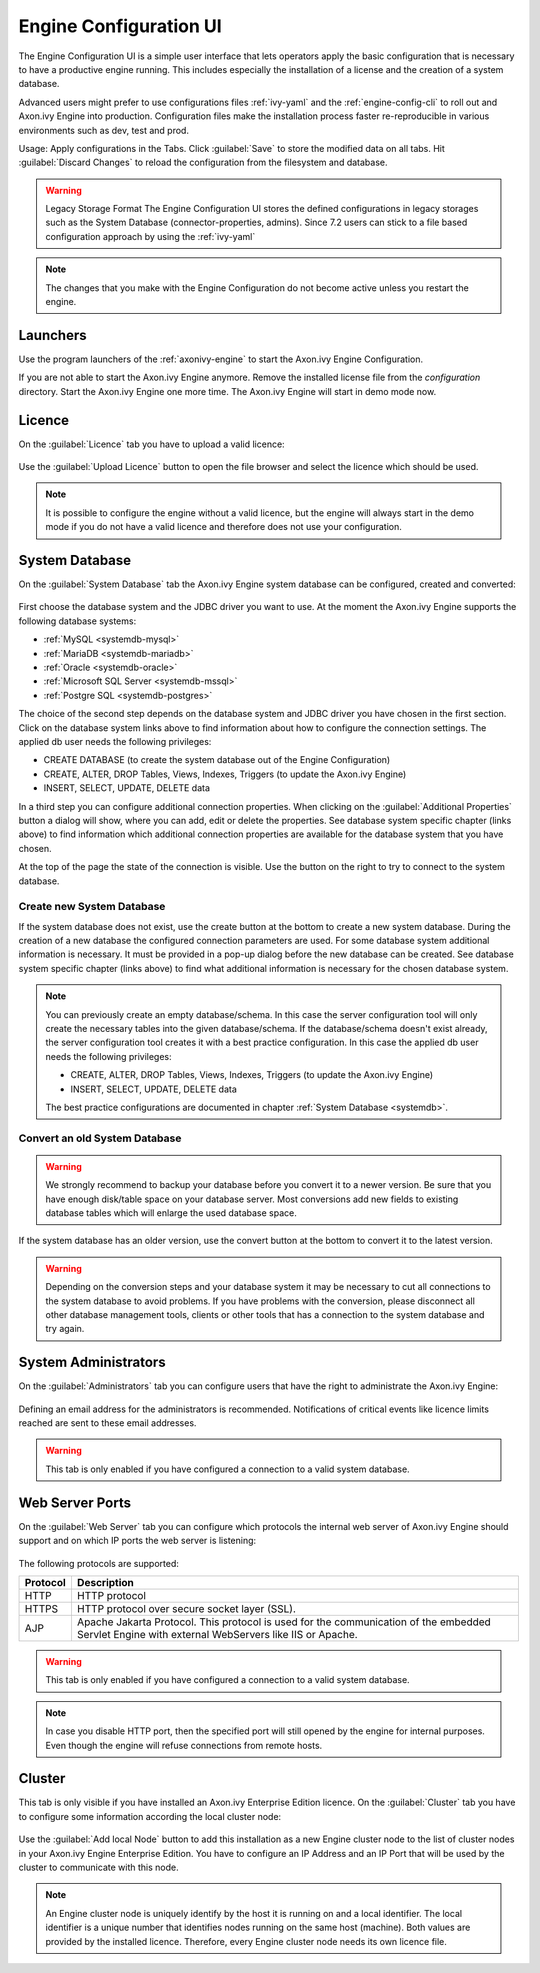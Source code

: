 .. _engine-config-ui:

Engine Configuration UI
=======================

The Engine Configuration UI is a simple user interface that lets operators apply
the basic configuration that is necessary to have a productive engine running.
This includes especially the installation of a license and the creation of a
system database.

Advanced users might prefer to use configurations files :ref:`ivy-yaml` and the
:ref:`engine-config-cli` to roll out and Axon.ivy Engine into production.
Configuration files make the installation process faster re-reproducible in
various environments such as dev, test and prod.

Usage: Apply configurations in the Tabs. Click :guilabel:`Save` to store the
modified data on all tabs. Hit :guilabel:`Discard Changes` to reload the
configuration from the filesystem and database. 

.. warning:: Legacy Storage Format
    The Engine Configuration UI stores the defined configurations in legacy
    storages such as the System Database (connector-properties, admins). Since
    7.2 users can stick to a file based configuration approach by using the
    :ref:`ivy-yaml`

.. note::
    The changes that you make with the Engine Configuration do not become active
    unless you restart the engine.


Launchers
---------

Use the program launchers of the :ref:`axonivy-engine` to start the Axon.ivy Engine
Configuration.

If you are not able to start the Axon.ivy Engine anymore. Remove the installed license
file from the `configuration` directory. Start the Axon.ivy Engine one more time. The
Axon.ivy Engine will start in demo mode now.



Licence
-------

On the :guilabel:`Licence` tab you have to upload a valid licence:

.. figure:: /_images/engine-config-ui/engine-config-ui-licence.png

Use the :guilabel:`Upload Licence` button to open the file browser and select
the licence which should be used. 

.. note::
    It is possible to configure the engine without a valid licence, but the
    engine will always start in the demo mode if you do not have a valid licence
    and therefore does not use your configuration. 


System Database
---------------

On the :guilabel:`System Database` tab the Axon.ivy Engine system database can
be configured, created and converted:

.. figure:: /_images/engine-config-ui/engine-config-ui-system-database.png

First choose the database system and the JDBC driver you want to use. At the
moment the Axon.ivy Engine supports the following database systems:

* :ref:`MySQL <systemdb-mysql>`
* :ref:`MariaDB <systemdb-mariadb>`
* :ref:`Oracle <systemdb-oracle>`
* :ref:`Microsoft SQL Server <systemdb-mssql>`
* :ref:`Postgre SQL <systemdb-postgres>`

The choice of the second step depends on the database system and JDBC driver you
have chosen in the first section. Click on the database system links above to
find information about how to configure the connection settings. The applied db
user needs the following privileges:

* CREATE DATABASE (to create the system database out of the Engine Configuration)
* CREATE, ALTER, DROP Tables, Views, Indexes, Triggers (to update the Axon.ivy Engine)
* INSERT, SELECT, UPDATE, DELETE data

In a third step you can configure additional connection properties. When
clicking on the :guilabel:`Additional Properties` button a dialog will show,
where you can add, edit or delete the properties. See database system specific
chapter (links above) to find information which additional connection properties
are available for the database system that you have chosen.

At the top of the page the state of the connection is visible. Use the button on
the right to try to connect to the system database.


Create new System Database
^^^^^^^^^^^^^^^^^^^^^^^^^^

If the system database does not exist, use the create button at the bottom to
create a new system database. During the creation of a new database the
configured connection parameters are used. For some database system additional
information is necessary. It must be provided in a pop-up dialog before the new
database can be created. See database system specific chapter (links above) to
find what additional information is necessary for the chosen database system. 


.. note::
    You can previously create an empty database/schema. In this case the server
    configuration tool will only create the necessary tables into the given
    database/schema. If the database/schema doesn't exist already, the server
    configuration tool creates it with a best practice configuration. In this
    case the applied db user needs the following privileges:
    
    * CREATE, ALTER, DROP Tables, Views, Indexes, Triggers (to update the
      Axon.ivy Engine)
    * INSERT, SELECT, UPDATE, DELETE data
 
    The best practice configurations are documented in chapter :ref:`System
    Database <systemdb>`.

Convert an old System Database
^^^^^^^^^^^^^^^^^^^^^^^^^^^^^^

.. warning::
    We strongly recommend to backup your database before you convert it to a
    newer version. Be sure that you have enough disk/table space on your
    database server. Most conversions add new fields to existing database tables
    which will enlarge the used database space.

If the system database has an older version, use the convert button at the
bottom to convert it to the latest version. 

.. warning::
    Depending on the conversion steps and your database system it may be
    necessary to cut all connections to the system database to avoid problems.
    If you have problems with the conversion, please disconnect all other
    database management tools, clients or other tools that has a connection to
    the system database and try again.


System Administrators
---------------------

On the :guilabel:`Administrators` tab you can configure users that have the
right to administrate the Axon.ivy Engine:

.. figure:: /_images/engine-config-ui/engine-config-ui-admins.png

Defining an email address for the administrators is recommended. Notifications
of critical events like licence limits reached are sent to these email
addresses.

.. warning::
    This tab is only enabled if you have configured a connection to a valid
    system database.


Web Server Ports
----------------

On the :guilabel:`Web Server` tab you can configure which protocols the internal
web server of Axon.ivy Engine should support and on which IP ports the web
server is listening:

.. figure:: /_images/engine-config-ui/engine-config-ui-webserver.png

The following protocols are supported:

+----------+--------------------------------------------------------------------------------------------------------------------------------------------------+
| Protocol | Description                                                                                                                                      |
+==========+==================================================================================================================================================+
| HTTP     | HTTP protocol                                                                                                                                    |
+----------+--------------------------------------------------------------------------------------------------------------------------------------------------+
| HTTPS    | HTTP protocol over secure socket layer (SSL).                                                                                                    |
+----------+--------------------------------------------------------------------------------------------------------------------------------------------------+
| AJP      | Apache Jakarta Protocol. This protocol is used for the communication of the embedded Servlet Engine with external WebServers like IIS or Apache. |
+----------+--------------------------------------------------------------------------------------------------------------------------------------------------+

.. warning::
    This tab is only enabled if you have configured a connection to a valid
    system database.

.. note::
    In case you disable HTTP port, then the specified port will still opened by
    the engine for internal purposes. Even though the engine will refuse
    connections from remote hosts. 


.. _tool-reference-engine-config-ui-cluster:

Cluster
-------

This tab is only visible if you have installed an Axon.ivy Enterprise Edition
licence. On the :guilabel:`Cluster` tab you have to configure some information
according the local cluster node:

.. figure:: /_images/engine-config-ui/engine-config-ui-cluster.png

Use the :guilabel:`Add local Node` button to add this installation as a new
Engine cluster node to the list of cluster nodes in your Axon.ivy Engine
Enterprise Edition. You have to configure an IP Address and an IP Port that will
be used by the cluster to communicate with this node.

.. note::
    An Engine cluster node is uniquely identify by the host it is running on and
    a local identifier. The local identifier is a unique number that identifies
    nodes running on the same host (machine). Both values are provided by the
    installed licence. Therefore, every Engine cluster node needs its own
    licence file.
   